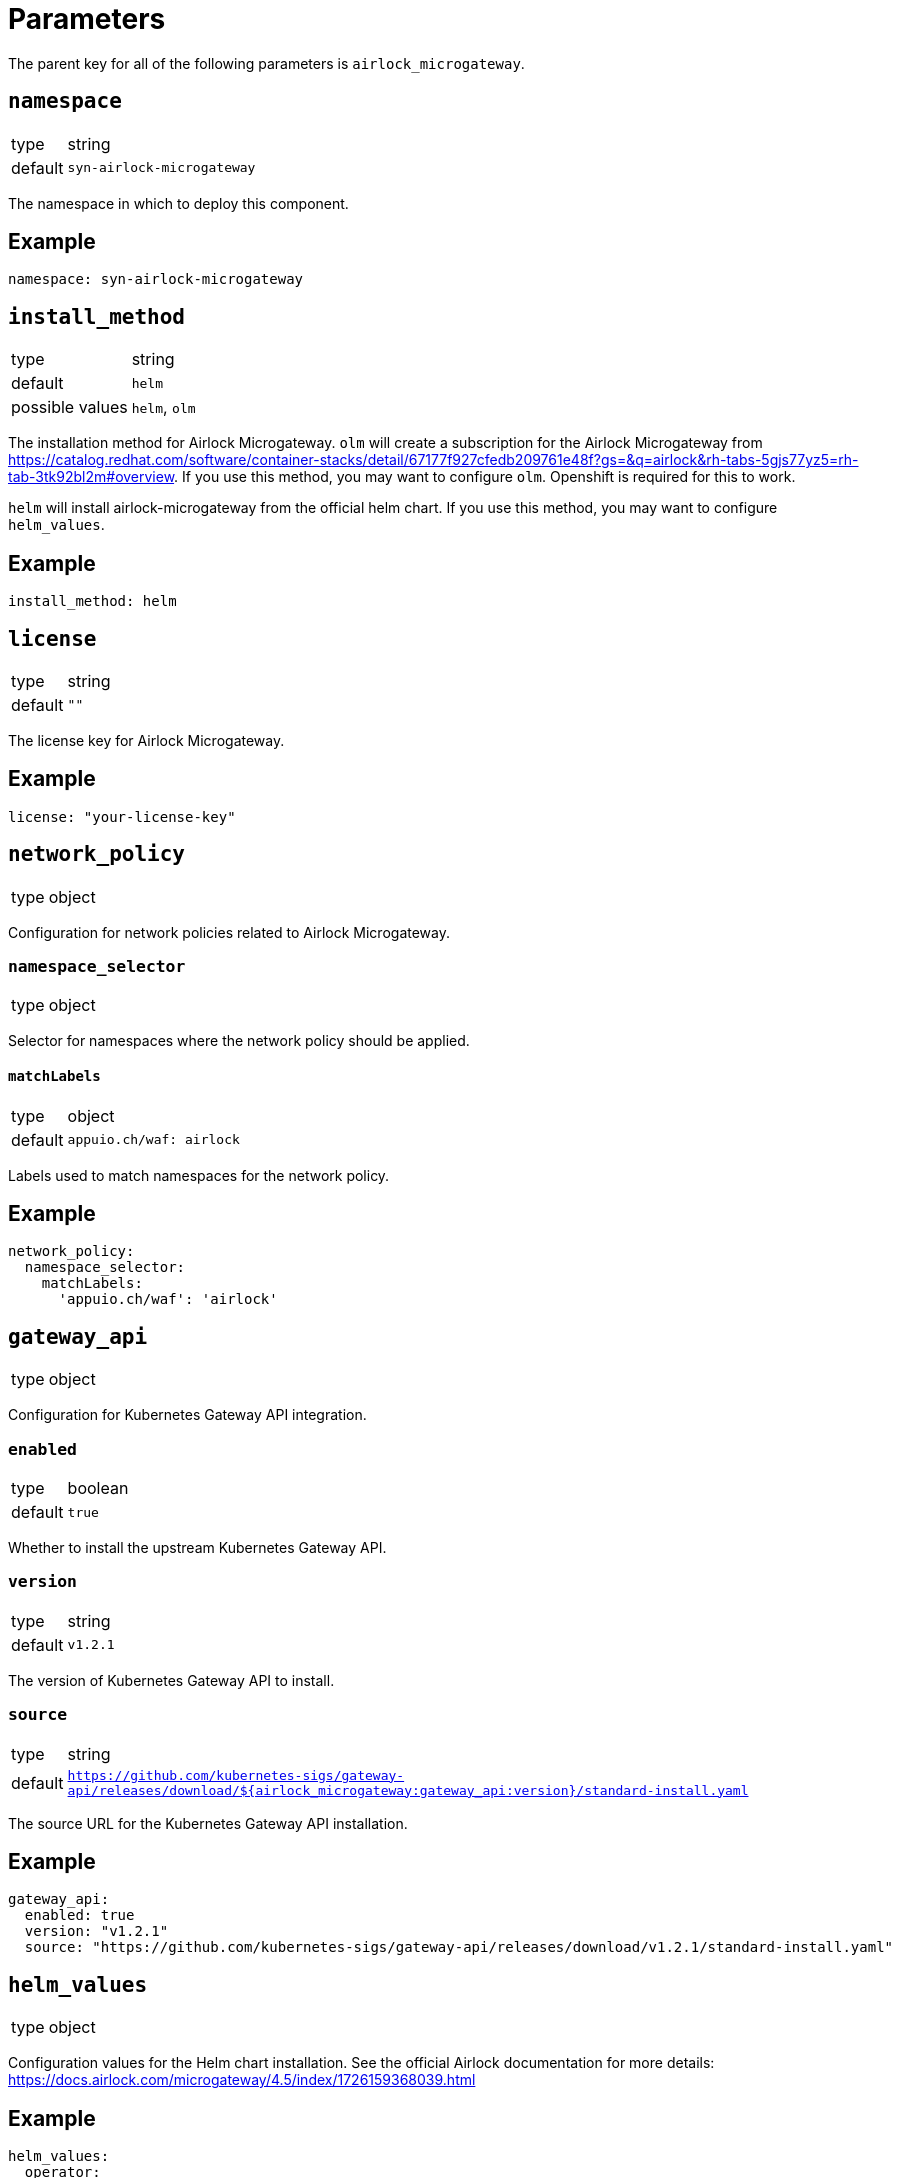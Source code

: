 = Parameters

The parent key for all of the following parameters is `airlock_microgateway`.

== `namespace`

[horizontal]
type:: string
default:: `syn-airlock-microgateway`

The namespace in which to deploy this component.


== Example

[source,yaml]
----
namespace: syn-airlock-microgateway
----


== `install_method`

[horizontal]
type:: string
default:: `helm`
possible values:: `helm`, `olm`

The installation method for Airlock Microgateway.
`olm` will create a subscription for the Airlock Microgateway from https://catalog.redhat.com/software/container-stacks/detail/67177f927cfedb209761e48f?gs=&q=airlock&rh-tabs-5gjs77yz5=rh-tab-3tk92bl2m#overview.
If you use this method, you may want to configure `olm`. Openshift is required for this to work.

`helm` will install airlock-microgateway from the official helm chart. If you use this method, you may want to configure `helm_values`.


== Example

[source,yaml]
----
install_method: helm
----


== `license`

[horizontal]
type:: string
default:: `""`

The license key for Airlock Microgateway.


== Example

[source,yaml]
----
license: "your-license-key"
----


== `network_policy`

[horizontal]
type:: object

Configuration for network policies related to Airlock Microgateway.

=== `namespace_selector`

[horizontal]
type:: object

Selector for namespaces where the network policy should be applied.

==== `matchLabels`

[horizontal]
type:: object
default:: `appuio.ch/waf: airlock`

Labels used to match namespaces for the network policy.


== Example

[source,yaml]
----
network_policy:
  namespace_selector:
    matchLabels:
      'appuio.ch/waf': 'airlock'
----


== `gateway_api`

[horizontal]
type:: object

Configuration for Kubernetes Gateway API integration.

=== `enabled`

[horizontal]
type:: boolean
default:: `true`

Whether to install the upstream Kubernetes Gateway API.

=== `version`

[horizontal]
type:: string
default:: `v1.2.1`

The version of Kubernetes Gateway API to install.

=== `source`

[horizontal]
type:: string
default:: `https://github.com/kubernetes-sigs/gateway-api/releases/download/${airlock_microgateway:gateway_api:version}/standard-install.yaml`

The source URL for the Kubernetes Gateway API installation.


== Example

[source,yaml]
----
gateway_api:
  enabled: true
  version: "v1.2.1"
  source: "https://github.com/kubernetes-sigs/gateway-api/releases/download/v1.2.1/standard-install.yaml"
----


== `helm_values`

[horizontal]
type:: object

Configuration values for the Helm chart installation. See the official Airlock documentation for more details: https://docs.airlock.com/microgateway/4.5/index/1726159368039.html


== Example

[source,yaml]
----
helm_values:
  operator:
    gatewayAPI:
      enabled: true
    serviceMonitor:
      create: true
  dashboards:
    create: true
----


== `olm`

[horizontal]
type:: object

Configuration for OLM (Operator Lifecycle Manager) installation.

=== `version`

[horizontal]
type:: string
default:: `stable`

The version of the OLM operator to install.

=== `channel`

[horizontal]
type:: string
default:: `${airlock_microgateway:olm:version}`

The OLM channel to use.

=== `config`

[horizontal]
type:: object

Configuration for the OLM operator.

==== `create_pod_monitor`

[horizontal]
type:: boolean
default:: `true`

Whether to create a PodMonitor for the OLM operator.


== Example

[source,yaml]
----
olm:
  version: "stable"
  channel: "stable"
  config:
    create_pod_monitor: true
----


== `charts`

[horizontal]
type:: object

Configuration for Helm charts.

=== `microgateway`

[horizontal]
type:: object

Configuration for the Microgateway chart.

==== `version`

[horizontal]
type:: string
default:: `4.5.2`

The version of the Microgateway chart to install.

==== `source`

[horizontal]
type:: string
default:: `oci://quay.io/airlockcharts/microgateway`

The source URL for the Microgateway chart.


== Example

[source,yaml]
----
charts:
  microgateway:
    version: "4.5.2"
    source: "oci://quay.io/airlockcharts/microgateway"
----
